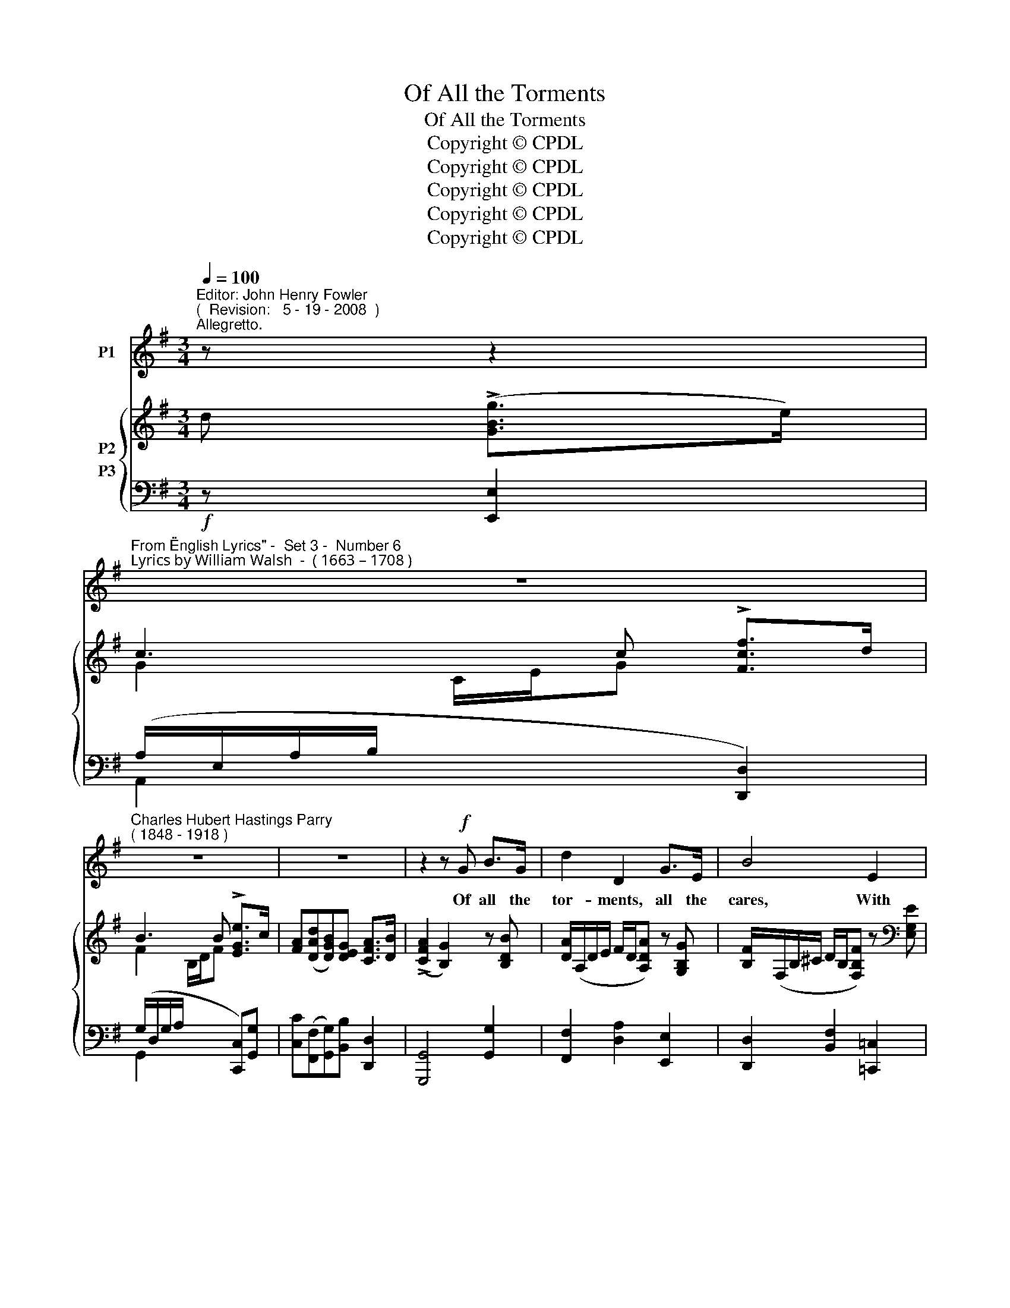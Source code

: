 X:1
T:Of All the Torments
T:Of All the Torments
T:Copyright © CPDL
T:Copyright © CPDL
T:Copyright © CPDL
T:Copyright © CPDL
T:Copyright © CPDL
Z:Copyright © CPDL
%%score 1 { ( 2 3 ) ( 4 5 ) }
L:1/8
Q:1/4=100
M:3/4
K:G
V:1 treble nm="P1"
V:2 treble nm="P2"
V:3 treble 
V:4 bass nm="P3"
V:5 bass 
V:1
"^Editor: John Henry Fowler""^(  Revision:   5 - 19 - 2008  )""^Allegretto." z z2 | %1
w: |
"^From \"English Lyrics\" -  Set 3 -  Number 6""^Lyrics by William Walsh  -  ( 1663 – 1708 )" z6 | %2
w: |
"^Charles Hubert Hastings Parry""^( 1848 - 1918 )" z6 | z6 | z2 z!f! G B>G | d2 D2 G>E | B4 E2 | %7
w: ||Of all the|tor- ments, all the|cares, With|
 GB D3 D | !>!D2 z G!<(! B>!<)!G | !>!d3 B ^A^c | F4 G2 | A3 F G>E | F4 A2 | c3 c BF | GA B3 B | %15
w: which our lives are|curst; of all the|plagues a lov- er|bears, Sure|ri- vals are the|worst~! By|part- ners of each|o- ther kind af-|
 BG A3 c | D4 D2 |"^rit." !>!d>B G3 B | !>!B>G E3 c | Bd A2 B2 | G4 z2 | z6 | z6 | z6 | z6 | %25
w: \-~flic- tions eas- ier|grow; In|love a- lone we|hate to find Com-|pan- ions of our|woe.|||||
!p! B2 EE GE | A>B A3 F | GA B2 E2 | F4 B2 | B2 ^G2!<(! A!<)!B | d>B"^poco allargando" c4- | %31
w: Sil- via, for all the|pangs you see, Are|lab- ouring in my|breast; I|beg not you would|fa- vour me|
 c!p!!tenuto!B !tenuto!A!tenuto!A d>B |"^a tempo" c4 G2 | c3 A G=F | E=F G3 G | c3"^rit." B AG | %36
w: _ Would you but slight the|rest. How|great so e'er your|ri- gours are With|them a- lone I'll|
!<(! A4!<)! z!ff!"^slower" D | !>!d>B G3 B | !>!B>G !fermata!E2 z"^a tempo" c | Bd A2 B2 | G6 | %41
w: cope: I|can en- dure my|own des- pair, But|not an- o- ther's|hope~!|
 z6 | z6 | z6 | z6 |] %45
w: ||||
V:2
 d (!>![GBg]>e) | c3 c !>![Fcf]>d | B3 B !>![EGe]>c | [FA]([DAd][DGB])[DEG] [CFA]>[DB] | %4
 (!>![CFA]2 [B,G]2) z [B,DB] | [DA]/(A,/D/E/ F/D/[A,DA]) z [G,B,G] | %6
 [B,F]/(F,/B,/^C/ D/B,/[F,B,F]) z[K:bass] [E,G,E] | z [D,G,D] z [E,G,C] z [F,A,] | %8
 ([A,C]2 [G,B,]2)[K:treble] [B,DB]2 | z/ (B,/D/F/ G/E/[B,EB]) z [^A,^CF] | %10
 z/ (F,/B,/^C/) D/(F,/D/F/) z/ (G,/D/G/) | z/ (A,/D/A/) z D (D^C) | .[F,A,D].[A,DF] z F [FA]>D | %13
 [EAc]2 z [Ec] [^DB]F | z/ (B,/G/B/) z/ (B,/G/B/) z/ (B,/F/B/) | %15
 z/ (B,/G/B/) z/ (A,/E/A/) z/ (C/G/c/) | z ([F,A,D] [G,B,E])(([B,G] [CF]))[Fc] | %17
 [GB]2 z (D [D=F])[B,G] | [CE]4 [C^Fc]2 | [DGB]2 [EGA]2 [DFB]2 | [B,G]2 z (d !>![GBg]>)e | %21
 c3 c !>![Fcf]>d | B3 B (!>![EGe]>c | [DFA])([DFd] [B,GB])[EG] A>B | (!>![CFA]2 [B,G]2) z2 | %25
 [EB]2 x2 G/E/[B,EB] | x2 A,/C/E/F/ ^D/B,/[B,DA] | ([B,EG]2 [B,E]2) [^A,E-]2 | (E2 ^D2) B,2 | %29
 x2 ^G,/B,/E/F/ ^G/E/G/B/ | ([Bd]2 [Ac]2) x2 | [ce]2 [=FG]4 |"^a tempo" x2 x/ x/ C/D/ E/C/E/G/ | %33
 [C=Fc]3 [A,FA] [G,EG][=F,DF] | [E,CE][=F,D=F] [G,EG]3 [EG] | [Cc]3 B AG | %36
 ([FA]D)!<(! z F-!<)! [FA]>D | ([DGd]2 G2) [DGB]2 | [EGB]2 !fermata!z2 [CFc]2 | %39
 [DGB]2 [EGA]2 [DFB]2 | [B,G]2 z (d !>![GBg]>)e | c3 c [Fcf]>d | B3 B ([EBe]>c | %43
 [FA])!>![D-Ad] [DGB].[DEG] ([CFA]>[DB]) | (!>![CFA]2 [B,G]2) z2 |] %45
V:3
 x3 | G2 C/E/G x2 | F2 B,/D/F x2 | x6 | x6 | x6 | x5[K:bass] x | x6 | D,4[K:treble] x2 | x6 | x6 | %11
 x4 [E,G,]2 | x6 | x6 | x6 | x6 | x6 | x6 | x6 | x6 | x6 | G2 C/E/G x2 | F2 B,/D/F x2 | z4 [CE]F | %24
 x6 | B,2 G,/B,/E/F/ x2 | [CEA]3 x x2 | x6 | B,4 x2 | [D^GB]3 x x2 | E2- E/(E/A/B/ c/A/[^Fce]) | %31
 G2 (C2 B,2) | [CEG]2 x2 x2 | x6 | x6 | E^F [DG]2 ^C2 | x6 | x6 | x6 | x6 | x6 | G2- G/E/G x2 | %42
 F2- F/D/F x2 | x6 | x6 |] %45
V:4
!f! z [E,,E,]2 | (A,/E,/A,/B,/ x2 [D,,D,]2) | (G,/D,/G,/A,/ x2 [C,,C,])[G,,G,] | %3
 [C,C]([F,,F,][G,,G,])[B,,B,] [D,,D,]2 | [G,,,G,,]4 [G,,G,]2 | [F,,F,]2 [D,A,]2 [E,,E,]2 | %6
 [D,,D,]2 [B,,F,]2 [=C,,=C,]2 | ([B,,,B,,]2 [A,,,A,,]2) [D,,D,]2 | [G,,,G,,]4 [G,,G,]2 | %9
 ([F,,F,]2 [E,,E,]2) [F,,F,]2 | [B,,,B,,]3 [B,,,B,,] .[A,,,A,,].[G,,,G,,] | %11
 .[F,,,F,,].[D,,,D,,] [A,,,A,,]4 | [D,,D,]2!<(! [D,D]2!<)! z2 | [A,,A,]2 [F,,F,]2 [A,,B,]2 | %14
 [E,,E,]2 [E,,E,]2 [D,,D,]2 | C,2 E,2 [A,,,A,,]2 | [C,,C,]2!<(! [B,,,B,,]2!<)! [A,,,A,,]2 | %17
 [G,,,G,,]2 [G,,G,]3 G,, | [C,,C,]4 [A,,,A,,]2 | [B,,,B,,]2 [C,,C,]2 [D,,D,]2 | %20
 [G,,,G,,]2!f! [G,,G,]2 [E,,E,]2 | (A,/E,/A,/B,/ x2 [D,,D,]2) | (G,/D,/G,/A,/ x2) !>![C,,C,]2- | %23
 ([C,,C,][B,,,B,,]) [E,,E,]2 ([A,,,A,,][D,,D,]) | [G,,,G,,]4 z2 | %25
!p! (G,,/B,,/E,/F,/ x2 [G,,,G,,]2) | F,,/C,/E,/F,/ x2 B,,2 | [E,,E,][F,,F,] [G,,G,]2 [C,,C,]2 | %28
 [B,,,B,,]4 B,,2 | (E,,/B,,/E,/F,/ x2 E,2) | A,,/E,/A,/B,/"^poco allargando" C2 [A,,A,]2 | %31
!p! [G,,G,]2 z2 G,2 | ([C,,C,]/G,,/C,/D,/ E,/G,/!<(! z z2)!<)! | %33
!f! [A,,,A,,]2 [=F,,,=F,,]2 [A,,,A,,][B,,,B,,] | [C,,C,]3 G, [C,C]2 | %35
 ([A,,A,]2"^rit." [G,,G,]2) [E,,E,]2 | [D,,D,]2"^cresc."!<(! [D,D]2!<)! [C,C]2 | %37
 [B,,B,]2 z2 [G,,G,]2 | [C,C]2 z2"^a tempo" [A,,,A,,]2 | [B,,,B,,]2 [C,,C,]2 [D,,D,]2 | %40
 [G,,,G,,]2!f! [G,,G,]2 [E,,E,]2 | ([A,,A,]/E,/A,/B,/ C2) [D,,D,]2 | %42
 ([G,,G,]/D,/G,/A,/ B,2) [C,,C,][G,,G,] | [C,C][F,,F,] [G,,G,][B,,B,] [D,,D,]2 | [G,,,G,,]4 z2 |] %45
V:5
 x3 | A,,2 x2 x2 | G,,2 x2 x2 | x6 | x6 | x6 | x6 | x6 | x6 | x6 | x6 | x6 | x6 | x6 | x6 | %15
 C,,4 x2 | x6 | x6 | x6 | x6 | x6 | A,,2 x2 x2 | G,,2 x2 x2 | x6 | x6 | G,,,2 z2 x2 | (F,,4 x2) | %27
 x6 | x6 | E,,2 x2 x2 | A,,2 x2 x2 | x6 | C,,2 x2 x2 | x6 | x6 | x6 | x6 | x6 | x6 | x6 | x6 | x6 | %42
 x6 | x6 | x6 |] %45

